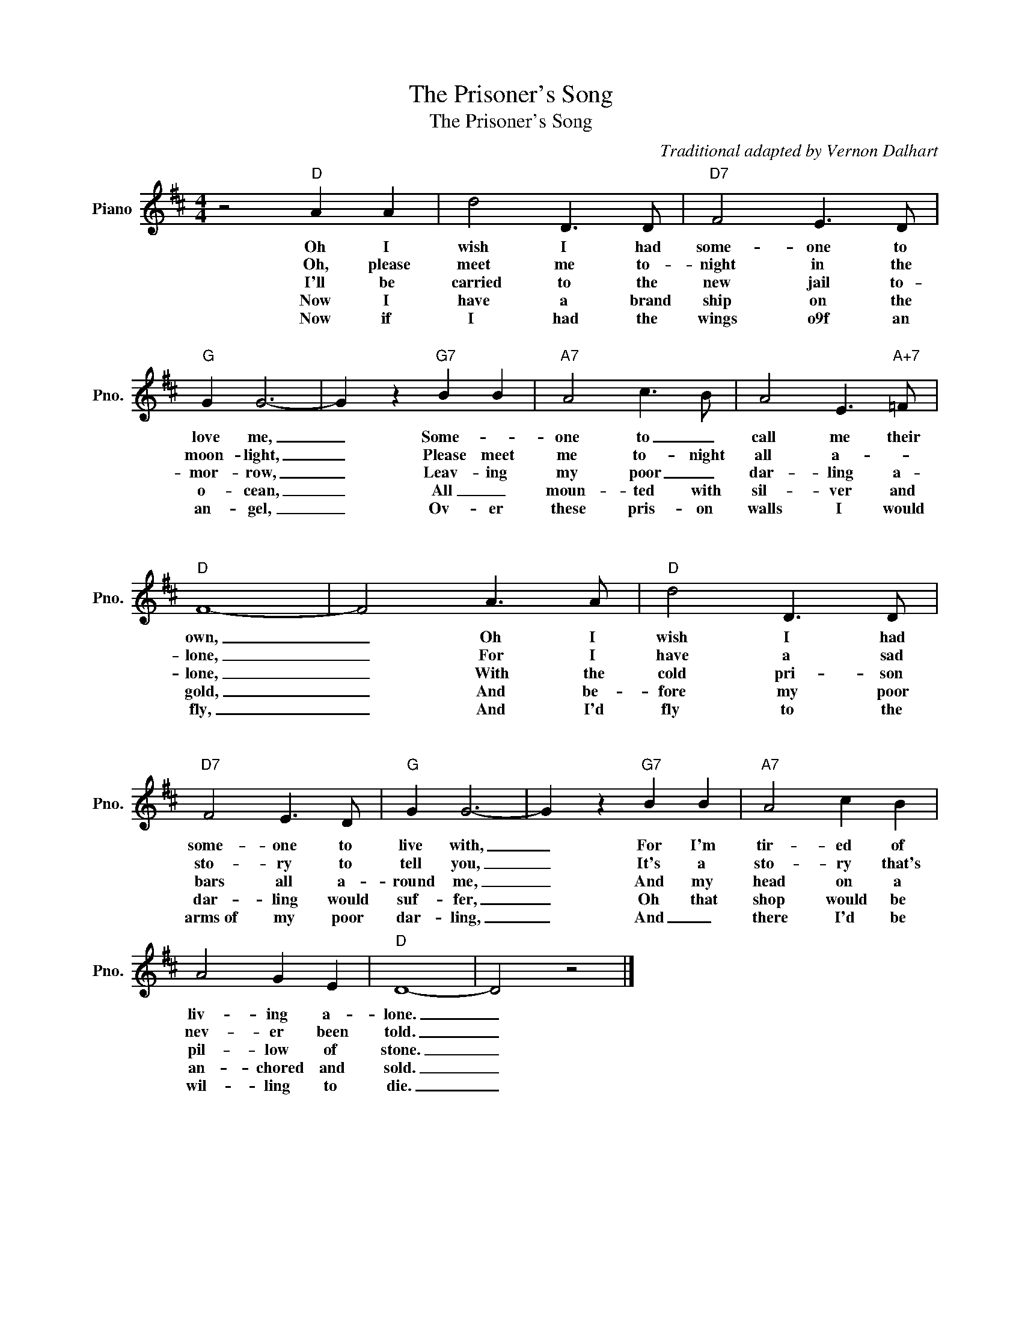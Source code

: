 X:1
T:The Prisoner's Song
T:The Prisoner's Song
C:Traditional adapted by Vernon Dalhart
Z:All Rights Reserved
L:1/8
M:4/4
K:D
V:1 treble nm="Piano" snm="Pno."
%%MIDI program 0
V:1
 z4"D" A2 A2 | d4 D3 D |"D7" F4 E3 D |"G" G2 G6- | G2 z2"G7" B2 B2 |"A7" A4 c3 B | A4 E3"A+7" =F | %7
w: Oh I|wish I had|some- one to|love me,|_ Some- *|one to _|call me their|
w: Oh, please|meet me to-|night in the|moon- light,|_ Please meet|me to- night|all a- *|
w: I'll be|carried to the|new jail to-|mor- row,|_ Leav- ing|my poor _|dar- ling a-|
w: Now I|have a brand|ship on the|o- cean,|_ All _|moun- ted with|sil- ver and|
w: Now if|I had the|wings o9f an|an- gel,|_ Ov- er|these pris- on|walls I would|
w: ||||* ~~~~ *|||
w: ~~~~ *||||* ~~~~~ *|||
"D" F8- | F4 A3 A |"D" d4 D3 D |"D7" F4 E3 D |"G" G2 G6- | G2 z2"G7" B2 B2 |"A7" A4 c2 B2 | %14
w: own,|_ Oh I|wish I had|some- one to|live with,|_ For I'm|tir- ed of|
w: lone,|_ For I|have a sad|sto- ry to|tell you,|_ It's a|sto- ry that's|
w: lone,|_ With the|cold pri- son|bars all a-|round me,|_ And my|head on a|
w: gold,|_ And be-|fore my poor|dar- ling would|suf- fer,|_ Oh that|shop would be|
w: fly,|_ And I'd|fly to the|arms~of my poor|dar- ling,|_ And _|there I'd be|
w: |* ~~~~~ *||||||
w: |* ~~~~~ *||||||
 A4 G2 E2 |"D" D8- | D4 z4 |] %17
w: liv- ing a-|lone.|_|
w: nev- er been|told.|_|
w: pil- low of|stone.|_|
w: an- chored and|sold.|_|
w: wil- ling to|die.|_|
w: |||
w: |||

